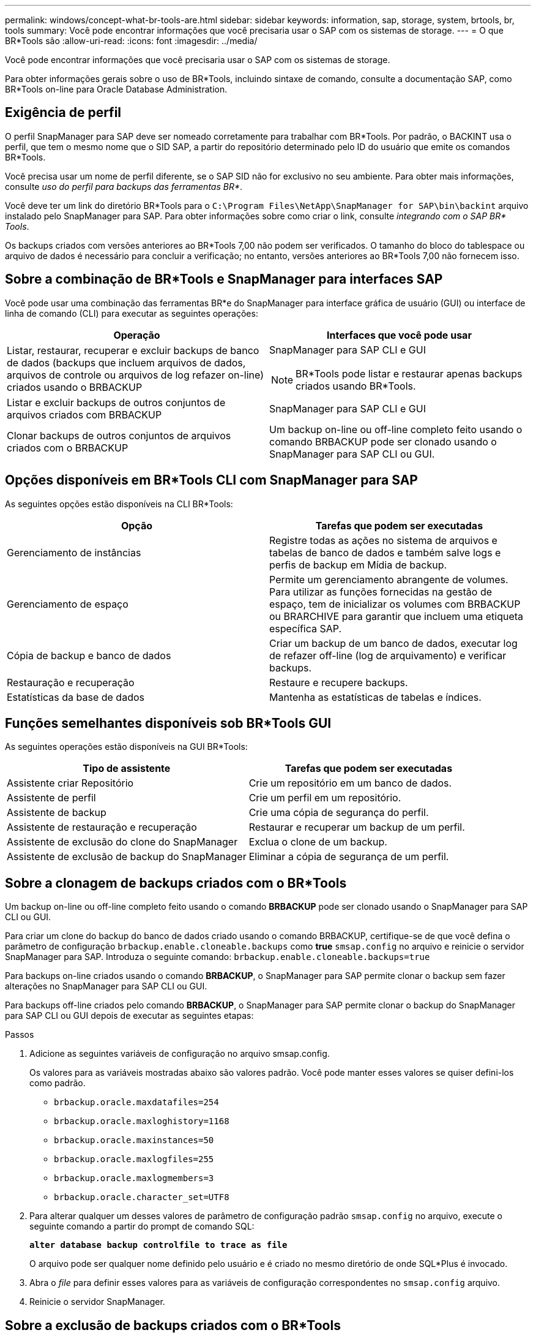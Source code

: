 ---
permalink: windows/concept-what-br-tools-are.html 
sidebar: sidebar 
keywords: information, sap, storage, system, brtools, br, tools 
summary: Você pode encontrar informações que você precisaria usar o SAP com os sistemas de storage. 
---
= O que BR*Tools são
:allow-uri-read: 
:icons: font
:imagesdir: ../media/


[role="lead"]
Você pode encontrar informações que você precisaria usar o SAP com os sistemas de storage.

Para obter informações gerais sobre o uso de BR*Tools, incluindo sintaxe de comando, consulte a documentação SAP, como BR*Tools on-line para Oracle Database Administration.



== Exigência de perfil

O perfil SnapManager para SAP deve ser nomeado corretamente para trabalhar com BR*Tools. Por padrão, o BACKINT usa o perfil, que tem o mesmo nome que o SID SAP, a partir do repositório determinado pelo ID do usuário que emite os comandos BR*Tools.

Você precisa usar um nome de perfil diferente, se o SAP SID não for exclusivo no seu ambiente. Para obter mais informações, consulte _uso do perfil para backups das ferramentas BR*_.

Você deve ter um link do diretório BR*Tools para o `C:\Program Files\NetApp\SnapManager for SAP\bin\backint` arquivo instalado pelo SnapManager para SAP. Para obter informações sobre como criar o link, consulte _integrando com o SAP BR* Tools_.

Os backups criados com versões anteriores ao BR*Tools 7,00 não podem ser verificados. O tamanho do bloco do tablespace ou arquivo de dados é necessário para concluir a verificação; no entanto, versões anteriores ao BR*Tools 7,00 não fornecem isso.



== Sobre a combinação de BR*Tools e SnapManager para interfaces SAP

Você pode usar uma combinação das ferramentas BR*e do SnapManager para interface gráfica de usuário (GUI) ou interface de linha de comando (CLI) para executar as seguintes operações:

|===
| Operação | Interfaces que você pode usar 


 a| 
Listar, restaurar, recuperar e excluir backups de banco de dados (backups que incluem arquivos de dados, arquivos de controle ou arquivos de log refazer on-line) criados usando o BRBACKUP
 a| 
SnapManager para SAP CLI e GUI

[NOTE]
====
BR*Tools pode listar e restaurar apenas backups criados usando BR*Tools.

====


 a| 
Listar e excluir backups de outros conjuntos de arquivos criados com BRBACKUP
 a| 
SnapManager para SAP CLI e GUI



 a| 
Clonar backups de outros conjuntos de arquivos criados com o BRBACKUP
 a| 
Um backup on-line ou off-line completo feito usando o comando BRBACKUP pode ser clonado usando o SnapManager para SAP CLI ou GUI.

|===


== Opções disponíveis em BR*Tools CLI com SnapManager para SAP

As seguintes opções estão disponíveis na CLI BR*Tools:

|===
| Opção | Tarefas que podem ser executadas 


 a| 
Gerenciamento de instâncias
 a| 
Registre todas as ações no sistema de arquivos e tabelas de banco de dados e também salve logs e perfis de backup em Mídia de backup.



 a| 
Gerenciamento de espaço
 a| 
Permite um gerenciamento abrangente de volumes. Para utilizar as funções fornecidas na gestão de espaço, tem de inicializar os volumes com BRBACKUP ou BRARCHIVE para garantir que incluem uma etiqueta específica SAP.



 a| 
Cópia de backup e banco de dados
 a| 
Criar um backup de um banco de dados, executar log de refazer off-line (log de arquivamento) e verificar backups.



 a| 
Restauração e recuperação
 a| 
Restaure e recupere backups.



 a| 
Estatísticas da base de dados
 a| 
Mantenha as estatísticas de tabelas e índices.

|===


== Funções semelhantes disponíveis sob BR*Tools GUI

As seguintes operações estão disponíveis na GUI BR*Tools:

|===
| Tipo de assistente | Tarefas que podem ser executadas 


 a| 
Assistente criar Repositório
 a| 
Crie um repositório em um banco de dados.



 a| 
Assistente de perfil
 a| 
Crie um perfil em um repositório.



 a| 
Assistente de backup
 a| 
Crie uma cópia de segurança do perfil.



 a| 
Assistente de restauração e recuperação
 a| 
Restaurar e recuperar um backup de um perfil.



 a| 
Assistente de exclusão do clone do SnapManager
 a| 
Exclua o clone de um backup.



 a| 
Assistente de exclusão de backup do SnapManager
 a| 
Eliminar a cópia de segurança de um perfil.

|===


== Sobre a clonagem de backups criados com o BR*Tools

Um backup on-line ou off-line completo feito usando o comando *BRBACKUP* pode ser clonado usando o SnapManager para SAP CLI ou GUI.

Para criar um clone do backup do banco de dados criado usando o comando BRBACKUP, certifique-se de que você defina o parâmetro de configuração `brbackup.enable.cloneable.backups` como *true* `smsap.config` no arquivo e reinicie o servidor SnapManager para SAP. Introduza o seguinte comando: `brbackup.enable.cloneable.backups=true`

Para backups on-line criados usando o comando *BRBACKUP*, o SnapManager para SAP permite clonar o backup sem fazer alterações no SnapManager para SAP CLI ou GUI.

Para backups off-line criados pelo comando *BRBACKUP*, o SnapManager para SAP permite clonar o backup do SnapManager para SAP CLI ou GUI depois de executar as seguintes etapas:

.Passos
. Adicione as seguintes variáveis de configuração no arquivo smsap.config.
+
Os valores para as variáveis mostradas abaixo são valores padrão. Você pode manter esses valores se quiser defini-los como padrão.

+
** `brbackup.oracle.maxdatafiles=254`
** `brbackup.oracle.maxloghistory=1168`
** `brbackup.oracle.maxinstances=50`
** `brbackup.oracle.maxlogfiles=255`
** `brbackup.oracle.maxlogmembers=3`
** `brbackup.oracle.character_set=UTF8`


. Para alterar qualquer um desses valores de parâmetro de configuração padrão `smsap.config` no arquivo, execute o seguinte comando a partir do prompt de comando SQL:
+
`*alter database backup controlfile to trace as file*`

+
O arquivo pode ser qualquer nome definido pelo usuário e é criado no mesmo diretório de onde SQL*Plus é invocado.

. Abra o _file_ para definir esses valores para as variáveis de configuração correspondentes no `smsap.config` arquivo.
. Reinicie o servidor SnapManager.




== Sobre a exclusão de backups criados com o BR*Tools

BR*Tools não exclui backups. Como os backups do SnapManager para SAP são baseados em cópias Snapshot, há um limite para o número de backups que você pode reter. Você precisa garantir que os backups sejam excluídos quando não forem mais necessários.

No sistema de storage NetApp, cada volume pode ter um máximo de 255 cópias Snapshot. Se um volume atingir o limite, os backups falharão. Um backup feito com o BRBACKUP normalmente cria duas cópias Snapshot de cada volume afetado.

Para evitar que você atinja o máximo de 255 cópias snapshot, você pode gerenciar os backups das seguintes maneiras:

* Você pode definir as opções de retenção no perfil usado para operações BR*Tools.
+
Em seguida, o SnapManager para SAP exclui automaticamente backups mais antigos, conforme necessário.

* Você pode excluir manualmente backups que não são mais necessários usando a interface de usuário ou a interface de usuário do SnapManager para SAP.

